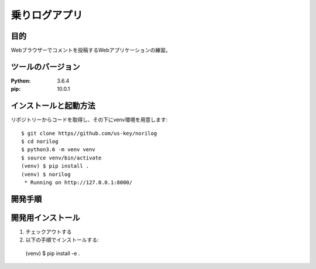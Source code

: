 =============
乗りログアプリ
=============

目的
=====

Webブラウザーでコメントを投稿するWebアプリケーションの練習。

ツールのバージョン
=================

:Python: 3.6.4
:pip:    10.0.1

インストールと起動方法
=====================

リポジトリーからコードを取得し、その下にvenv環境を用意します::

 $ git clone https//github.com/us-key/norilog
 $ cd norilog
 $ python3.6 -m venv venv
 $ source venv/bin/activate
 (venv) $ pip install .
 (venv) $ norilog
  * Running on http://127.0.0.1:8000/

開発手順
========

開発用インストール
=================

1. チェックアウトする
2. 以下の手順でインストールする::

 (venv) $ pip install -e .
 